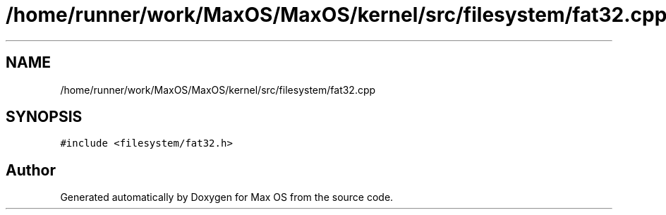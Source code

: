 .TH "/home/runner/work/MaxOS/MaxOS/kernel/src/filesystem/fat32.cpp" 3 "Mon Jan 29 2024" "Version 0.1" "Max OS" \" -*- nroff -*-
.ad l
.nh
.SH NAME
/home/runner/work/MaxOS/MaxOS/kernel/src/filesystem/fat32.cpp
.SH SYNOPSIS
.br
.PP
\fC#include <filesystem/fat32\&.h>\fP
.br

.SH "Author"
.PP 
Generated automatically by Doxygen for Max OS from the source code\&.
